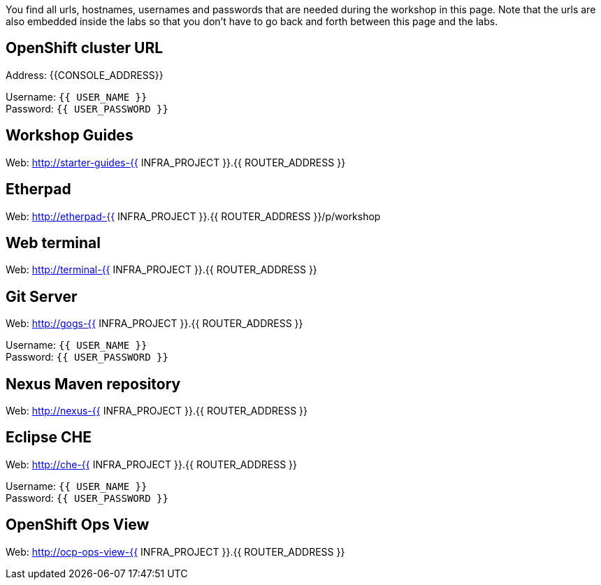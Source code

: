 You find all urls, hostnames, usernames and passwords that are needed during the workshop in this page. Note that the urls are also embedded inside the labs so that you don't have to go back and forth between this page and the labs.

== OpenShift cluster URL

Address: {{CONSOLE_ADDRESS}} +

Username: `{{ USER_NAME }}` + 
Password: `{{ USER_PASSWORD }}` +



== Workshop Guides

Web: http://starter-guides-{{ INFRA_PROJECT }}.{{ ROUTER_ADDRESS }}

== Etherpad

Web: http://etherpad-{{ INFRA_PROJECT }}.{{ ROUTER_ADDRESS }}/p/workshop

== Web terminal

Web: http://terminal-{{ INFRA_PROJECT }}.{{ ROUTER_ADDRESS }}

== Git Server

Web: http://gogs-{{ INFRA_PROJECT }}.{{ ROUTER_ADDRESS }}

Username: `{{ USER_NAME }}` + 
Password: `{{ USER_PASSWORD }}` + 

== Nexus Maven repository

Web: http://nexus-{{ INFRA_PROJECT }}.{{ ROUTER_ADDRESS }}

== Eclipse CHE

Web: http://che-{{ INFRA_PROJECT }}.{{ ROUTER_ADDRESS }}

Username: `{{ USER_NAME }}` + 
Password: `{{ USER_PASSWORD }}` + 

== OpenShift Ops View

Web: http://ocp-ops-view-{{ INFRA_PROJECT }}.{{ ROUTER_ADDRESS }}